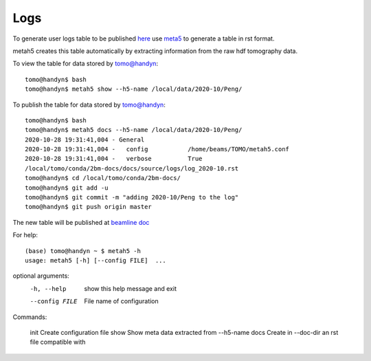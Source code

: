 Logs
====

To generate user logs table to be published `here <https://docs2bm.readthedocs.io/en/latest/source/logs.html>`_ use `meta5 <https://github.com/xray-imaging/metah5>`_ to generate a table in rst format. 

metah5 creates this table automatically by extracting information from the raw hdf tomography data.


To view the table for data stored by tomo@handyn::

    tomo@handyn$ bash
    tomo@handyn$ metah5 show --h5-name /local/data/2020-10/Peng/

To publish the table for data stored by tomo@handyn::

    tomo@handyn$ bash
    tomo@handyn$ metah5 docs --h5-name /local/data/2020-10/Peng/
    2020-10-28 19:31:41,004 - General
    2020-10-28 19:31:41,004 -   config           /home/beams/TOMO/metah5.conf
    2020-10-28 19:31:41,004 -   verbose          True
    /local/tomo/conda/2bm-docs/docs/source/logs/log_2020-10.rst
    tomo@handyn$ cd /local/tomo/conda/2bm-docs/
    tomo@handyn$ git add -u
    tomo@handyn$ git commit -m "adding 2020-10/Peng to the log"
    tomo@handyn$ git push origin master

The new table will be published at  `beamline doc <https://docs2bm.readthedocs.io/en/latest/source/logs.html>`_ 

For help::

    (base) tomo@handyn ~ $ metah5 -h
    usage: metah5 [-h] [--config FILE]  ...

optional arguments:
  -h, --help     show this help message and exit
  --config FILE  File name of configuration

Commands:
  
    init         Create configuration file
    show         Show meta data extracted from --h5-name
    docs         Create in --doc-dir an rst file compatible with
 

